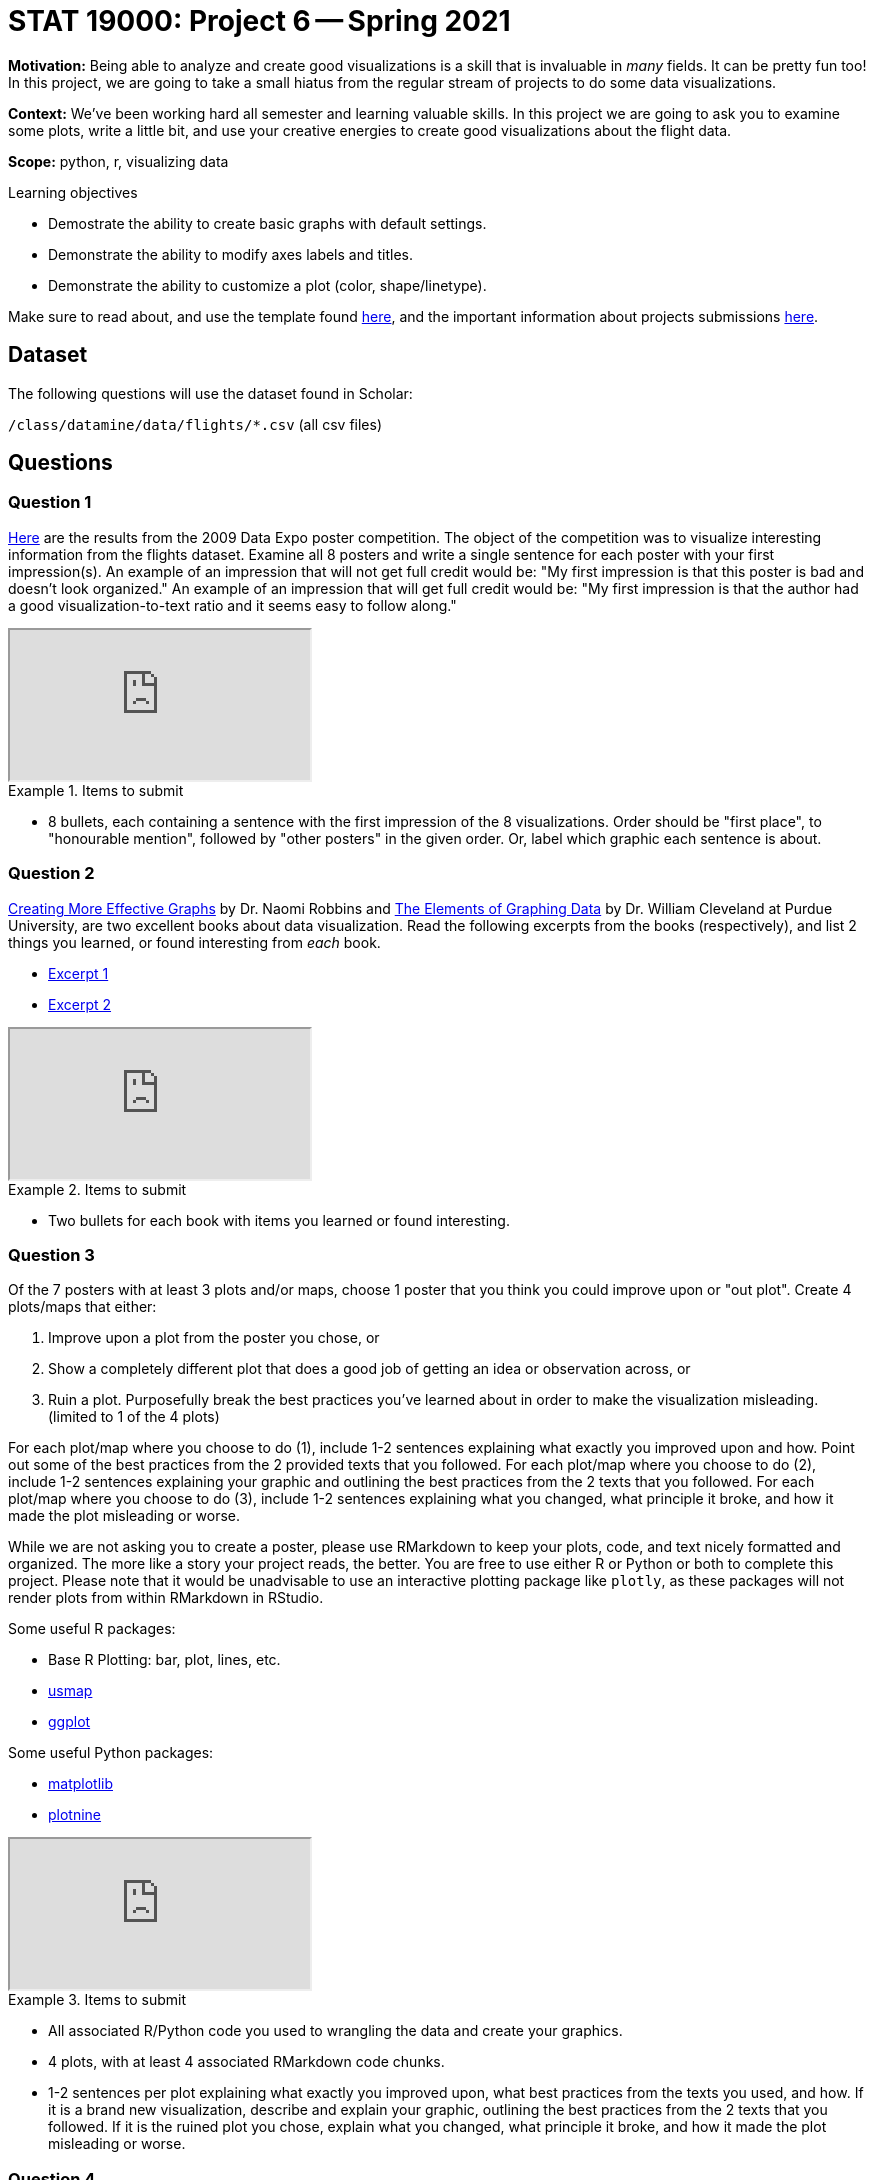 = STAT 19000: Project 6 -- Spring 2021

**Motivation:** Being able to analyze and create good visualizations is a skill that is invaluable in _many_ fields. It can be pretty fun too! In this project, we are going to take a small hiatus from the regular stream of projects to do some data visualizations.

**Context:** We've been working hard all semester and learning valuable skills. In this project we are going to ask you to examine some plots, write a little bit, and use your creative energies to create good visualizations about the flight data.

**Scope:** python, r, visualizing data

.Learning objectives
****
- Demostrate the ability to create basic graphs with default settings.
- Demonstrate the ability to modify axes labels and titles.
- Demonstrate the ability to customize a plot (color, shape/linetype).
****

Make sure to read about, and use the template found xref:templates.adoc[here], and the important information about projects submissions xref:submissions.adoc[here].

== Dataset

The following questions will use the dataset found in Scholar:

`/class/datamine/data/flights/*.csv` (all csv files)

== Questions

=== Question 1

http://stat-computing.org/dataexpo/2009/posters/[Here] are the results from the 2009 Data Expo poster competition. The object of the competition was to visualize interesting information from the flights dataset. Examine all 8 posters and write a single sentence for each poster with your first impression(s). An example of an impression that will not get full credit would be: "My first impression is that this poster is bad and doesn't look organized." An example of an impression that will get full credit would be: "My first impression is that the author had a good visualization-to-text ratio and it seems easy to follow along."

++++
<iframe class="video" src="https://mediaspace.itap.purdue.edu/id/1_43j9xh4d"></iframe>
++++

.Items to submit
====
- 8 bullets, each containing a sentence with the first impression of the 8 visualizations. Order should be "first place", to "honourable mention", followed by "other posters" in the given order. Or, label which graphic each sentence is about.
====

=== Question 2

https://www.amazon.com/dp/0985911123/[Creating More Effective Graphs] by Dr. Naomi Robbins and https://www.amazon.com/Elements-Graphing-Data-William-Cleveland/dp/0963488414/ref=sr_1_1?dchild=1&keywords=elements+of+graphing+data&qid=1614013761&sr=8-1[The Elements of Graphing Data] by Dr. William Cleveland at Purdue University, are two excellent books about data visualization. Read the following excerpts from the books (respectively), and list 2 things you learned, or found interesting from _each_ book. 

- https://thedatamine.github.io/the-examples-book/files/CreatingMoreEffectiveGraphs.pdf[Excerpt 1]
- https://thedatamine.github.io/the-examples-book/files/ElementsOfGraphingData.pdf[Excerpt 2]

++++
<iframe class="video" src="https://mediaspace.itap.purdue.edu/id/1_6c1ge176"></iframe>
++++

.Items to submit
====
- Two bullets for each book with items you learned or found interesting.
====

=== Question 3

Of the 7 posters with at least 3 plots and/or maps, choose 1 poster that you think you could improve upon or "out plot". Create 4 plots/maps that either:

1. Improve upon a plot from the poster you chose, or
2. Show a completely different plot that does a good job of getting an idea or observation across, or
3. Ruin a plot. Purposefully break the best practices you've learned about in order to make the visualization misleading. (limited to 1 of the 4 plots)

For each plot/map where you choose to do (1), include 1-2 sentences explaining what exactly you improved upon and how. Point out some of the best practices from the 2 provided texts that you followed. For each plot/map where you choose to do (2), include 1-2 sentences explaining your graphic and outlining the best practices from the 2 texts that you followed. For each plot/map where you choose to do (3), include 1-2 sentences explaining what you changed, what principle it broke, and how it made the plot misleading or worse. 

While we are not asking you to create a poster, please use RMarkdown to keep your plots, code, and text nicely formatted and organized. The more like a story your project reads, the better. You are free to use either R or Python or both to complete this project. Please note that it would be unadvisable to use an interactive plotting package like `plotly`, as these packages will not render plots from within RMarkdown in RStudio.

Some useful R packages:

- Base R Plotting: bar, plot, lines, etc.
- https://thedatamine.github.io/the-examples-book/r.html#r-plot_usmap[usmap]
- https://uc-r.github.io/ggplot_intro[ggplot]

Some useful Python packages:

- https://thedatamine.github.io/the-examples-book/python.html#p-matplotlib[matplotlib]
- https://plotnine.readthedocs.io/en/stable/#[plotnine]

++++
<iframe class="video" src="https://mediaspace.itap.purdue.edu/id/1_kmvuq0zc"></iframe>
++++

.Items to submit
====
- All associated R/Python code you used to wrangling the data and create your graphics.
- 4 plots, with at least 4 associated RMarkdown code chunks.
- 1-2 sentences per plot explaining what exactly you improved upon, what best practices from the texts you used, and how. If it is a brand new visualization, describe and explain your graphic, outlining the best practices from the 2 texts that you followed. If it is the ruined plot you chose, explain what you changed, what principle it broke, and how it made the plot misleading or worse.
====

=== Question 4

Now that you've been exploring data visualization, copy, paste, and update your first impressions from question (1) with your updated impressions. Which impression changed the most, and why?

++++
<iframe class="video" src="https://mediaspace.itap.purdue.edu/id/1_3fkl4ln3"></iframe>
++++

.Items to submit
====
- 8 bullets with updated impressions (still just a sentence or two) from question (1). 
- A sentence explaining which impression changed the most and why.
====